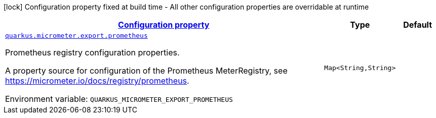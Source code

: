 
:summaryTableId: quarkus-micrometer-export-prometheus-config-runtime-prometheus-runtime-config
[.configuration-legend]
icon:lock[title=Fixed at build time] Configuration property fixed at build time - All other configuration properties are overridable at runtime
[.configuration-reference, cols="80,.^10,.^10"]
|===

h|[[quarkus-micrometer-export-prometheus-config-runtime-prometheus-runtime-config_configuration]]link:#quarkus-micrometer-export-prometheus-config-runtime-prometheus-runtime-config_configuration[Configuration property]

h|Type
h|Default

a| [[quarkus-micrometer-export-prometheus-config-runtime-prometheus-runtime-config_quarkus.micrometer.export.prometheus-prometheus]]`link:#quarkus-micrometer-export-prometheus-config-runtime-prometheus-runtime-config_quarkus.micrometer.export.prometheus-prometheus[quarkus.micrometer.export.prometheus]`


[.description]
--
Prometheus registry configuration properties.

A property source for configuration of the Prometheus MeterRegistry,
see https://micrometer.io/docs/registry/prometheus.

ifdef::add-copy-button-to-env-var[]
Environment variable: env_var_with_copy_button:+++QUARKUS_MICROMETER_EXPORT_PROMETHEUS+++[]
endif::add-copy-button-to-env-var[]
ifndef::add-copy-button-to-env-var[]
Environment variable: `+++QUARKUS_MICROMETER_EXPORT_PROMETHEUS+++`
endif::add-copy-button-to-env-var[]
--|`Map<String,String>` 
|

|===